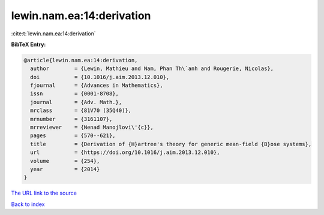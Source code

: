 lewin.nam.ea:14:derivation
==========================

:cite:t:`lewin.nam.ea:14:derivation`

**BibTeX Entry:**

.. code-block:: bibtex

   @article{lewin.nam.ea:14:derivation,
     author        = {Lewin, Mathieu and Nam, Phan Th\`anh and Rougerie, Nicolas},
     doi           = {10.1016/j.aim.2013.12.010},
     fjournal      = {Advances in Mathematics},
     issn          = {0001-8708},
     journal       = {Adv. Math.},
     mrclass       = {81V70 (35Q40)},
     mrnumber      = {3161107},
     mrreviewer    = {Nenad Manojlovi\'{c}},
     pages         = {570--621},
     title         = {Derivation of {H}artree's theory for generic mean-field {B}ose systems},
     url           = {https://doi.org/10.1016/j.aim.2013.12.010},
     volume        = {254},
     year          = {2014}
   }
`The URL link to the source <https://doi.org/10.1016/j.aim.2013.12.010>`_


`Back to index <../By-Cite-Keys.html>`_
